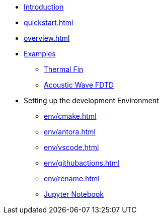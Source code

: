 * xref:index.adoc[Introduction]
* xref:quickstart.adoc[]
* xref:overview.adoc[]
* xref:examples/index.adoc[Examples]
** xref:examples/fin.adoc[Thermal Fin]
** xref:examples/wave-fd.adoc[Acoustic Wave FDTD]
* Setting up the development Environment
** xref:env/cmake.adoc[]
** xref:env/antora.adoc[]
** xref:env/vscode.adoc[]
** xref:env/githubactions.adoc[]
** xref:env/rename.adoc[]
** xref:env/jupyter.adoc[Jupyter Notebook]

